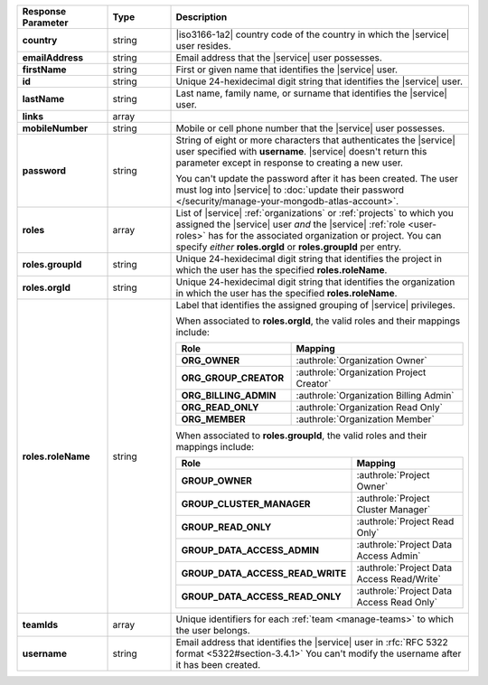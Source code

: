 .. list-table::
   :widths: 20 14 66
   :header-rows: 1
   :stub-columns: 1

   * - Response Parameter
     - Type
     - Description

   * - country
     - string
     - |iso3166-1a2| country code of the country in which the |service|
       user resides.

   * - emailAddress
     - string
     - Email address that the |service| user possesses.

   * - firstName
     - string
     - First or given name that identifies the |service| user.

   * - id
     - string
     - Unique 24-hexidecimal digit string that identifies the |service|
       user.

   * - lastName
     - string
     - Last name, family name, or surname that identifies the |service|
       user.

   * - links
     - array
     - .. include:: /includes/links-explanation.rst

   * - mobileNumber
     - string
     - Mobile or cell phone number that the |service| user possesses.

   * - password
     - string
     - String of eight or more characters that authenticates the
       |service| user specified with **username**. |service| doesn't
       return this parameter except in response to creating a new user.

       You can't update the password after it has been created. The
       user must log into |service| to
       :doc:`update their password </security/manage-your-mongodb-atlas-account>`.

   * - roles
     - array
     - List of |service| :ref:`organizations` or :ref:`projects` to
       which you assigned the |service| user *and* the |service|
       :ref:`role <user-roles>` has for the associated organization or
       project. You can specify *either* **roles.orgId** or
       **roles.groupId** per entry.

   * - roles.groupId
     - string
     - Unique 24-hexidecimal digit string that identifies the project
       in which the user has the specified **roles.roleName**.

   * - roles.orgId
     - string
     - Unique 24-hexidecimal digit string that identifies the
       organization in which the user has the specified
       **roles.roleName**.

   * - roles.roleName
     - string
     - Label that identifies the assigned grouping of |service|
       privileges.

       When associated to **roles.orgId**, the valid roles and their
       mappings include:

       .. list-table::
          :widths: 40 60
          :header-rows: 1
          :stub-columns: 1

          * - Role
            - Mapping

          * - ORG_OWNER
            - :authrole:`Organization Owner`
          * - ORG_GROUP_CREATOR
            - :authrole:`Organization Project Creator`
          * - ORG_BILLING_ADMIN
            - :authrole:`Organization Billing Admin`
          * - ORG_READ_ONLY
            - :authrole:`Organization Read Only`
          * - ORG_MEMBER
            - :authrole:`Organization Member`

       When associated to **roles.groupId**, the valid roles and their
       mappings include:

       .. list-table::
          :widths: 40 60
          :header-rows: 1
          :stub-columns: 1

          * - Role
            - Mapping

          * - GROUP_OWNER
            - :authrole:`Project Owner`
          * - GROUP_CLUSTER_MANAGER
            - :authrole:`Project Cluster Manager`
          * - GROUP_READ_ONLY
            - :authrole:`Project Read Only`
          * - GROUP_DATA_ACCESS_ADMIN
            - :authrole:`Project Data Access Admin`
          * - GROUP_DATA_ACCESS_READ_WRITE
            - :authrole:`Project Data Access Read/Write`
          * - GROUP_DATA_ACCESS_READ_ONLY
            - :authrole:`Project Data Access Read Only`

   * - teamIds
     - array
     - Unique identifiers for each :ref:`team <manage-teams>` to which
       the user belongs.

   * - username
     - string
     - Email address that identifies the |service| user in
       :rfc:`RFC 5322 format <5322#section-3.4.1>` You can't modify the
       username after it has been created.
